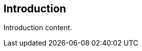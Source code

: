 
////
Preface sections must include [.preface] attribute
in order to get them placed in the preface area (and not in the main content).

Keywords specified in document preamble should display in this area
////


[.preface]
== Introduction

// Insert introduction content. (You can add subsections as needed.)

Introduction content.

